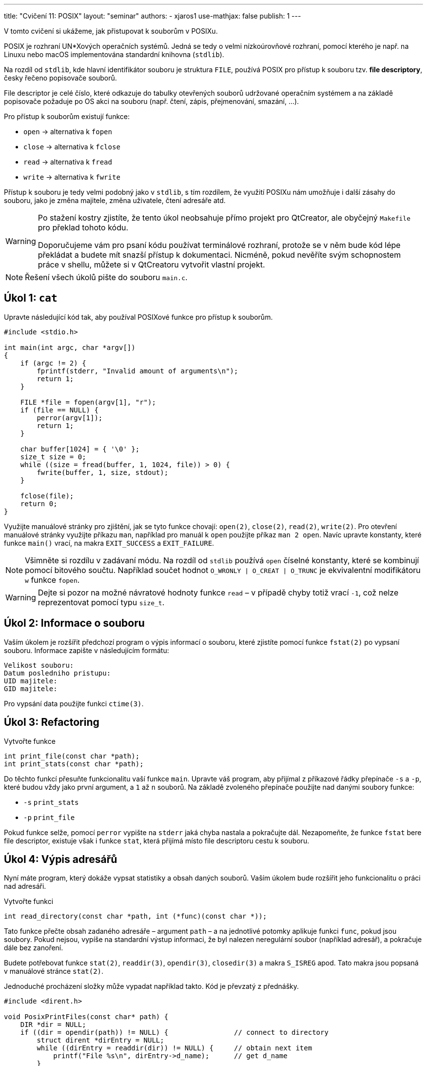 ---
title: "Cvičení 11: POSIX"
layout: "seminar"
authors:
  - xjaros1
use-mathjax: false
publish: 1
---

V tomto cvičení si ukážeme, jak přistupovat k souborům v POSIXu.

POSIX je rozhraní UN*Xových operačních systémů. Jedná se tedy o velmi
nízkoúrovňové rozhraní, pomocí kterého je např. na Linuxu nebo macOS
implementována standardní knihovna (`stdlib`).

Na rozdíl od `stdlib`, kde hlavní identifikátor souboru je struktura `FILE`,
používá POSIX pro přístup k souboru tzv. *file descriptory*, česky řečeno
popisovače souborů.

File descriptor je celé číslo, které odkazuje do tabulky otevřených souborů
udržované operačním systémem a na základě popisovače požaduje po OS akci na
souboru (např. čtení, zápis, přejmenování, smazání, ...).

Pro přístup k souborům existují funkce:

* `open` -> alternativa k `fopen`
* `close` -> alternativa k `fclose`
* `read` -> alternativa k `fread`
* `write` -> alternativa k `fwrite`

Přístup k souboru je tedy velmi podobný jako v `stdlib`, s tím rozdílem, že
využití POSIXu nám umožňuje i další zásahy do souboru, jako je změna majitele,
změna uživatele, čtení adresáře atd.

[WARNING]
====
Po stažení kostry zjistíte, že tento úkol neobsahuje přímo projekt pro
QtCreator, ale obyčejný `Makefile` pro překlad tohoto kódu.

Doporučujeme vám pro psaní kódu používat terminálové rozhraní, protože se v něm
bude kód lépe překládat a budete mít snazší přístup k dokumentaci. Nicméně, pokud
nevěříte svým schopnostem práce v shellu, můžete si v QtCreatoru vytvořit vlastní
projekt.
====

[NOTE]
====
Řešení všech úkolů pište do souboru `main.c`.
====

== Úkol 1: `cat`

Upravte následující kód tak, aby používal POSIXové funkce pro přístup k
souborům.

[source,c]
----
#include <stdio.h>

int main(int argc, char *argv[])
{
    if (argc != 2) {
        fprintf(stderr, "Invalid amount of arguments\n");
        return 1;
    }

    FILE *file = fopen(argv[1], "r");
    if (file == NULL) {
        perror(argv[1]);
        return 1;
    }

    char buffer[1024] = { '\0' };
    size_t size = 0;
    while ((size = fread(buffer, 1, 1024, file)) > 0) {
        fwrite(buffer, 1, size, stdout);
    }

    fclose(file);
    return 0;
}
----

Využijte manuálové stránky pro zjištění, jak se tyto funkce chovají: `open(2)`,
`close(2)`, `read(2)`, `write(2)`. Pro otevření manuálové stránky využijte
příkazu `man`, například pro manuál k `open` použijte příkaz `man 2 open`.
Navíc upravte konstanty, které funkce `main()` vrací, na makra `EXIT_SUCCESS`
a `EXIT_FAILURE`.

[NOTE]
====
Všimněte si rozdílu v zadávaní módu. Na rozdíl od `stdlib` používá `open`
číselné konstanty, které se kombinují pomocí bitového součtu. Například
součet hodnot `O_WRONLY | O_CREAT | O_TRUNC` je ekvivalentní modifikátoru `w`
funkce `fopen`.
====

[WARNING]
====
Dejte si pozor na možné návratové hodnoty funkce `read` – v případě chyby totiž
vrací `-1`, což nelze reprezentovat pomocí typu `size_t`.
====

== Úkol 2: Informace o souboru

Vaším úkolem je rozšířit předchozí program o výpis informací o souboru, které
zjistíte pomocí funkce `fstat(2)` po vypsaní souboru. Informace zapište v
následujícím formátu:

....
Velikost souboru:
Datum posledniho pristupu:
UID majitele:
GID majitele:
....

Pro vypsání data použijte funkci `ctime(3)`.

== Úkol 3: Refactoring

Vytvořte funkce

[source,c]
----
int print_file(const char *path);
int print_stats(const char *path);
----

Do těchto funkcí přesuňte funkcionalitu vaší funkce `main`. Upravte váš program,
aby přijímal z příkazové řádky přepínače `-s` a `-p`, které budou vždy jako
první argument, a `1` až `n` souborů. Na základě zvoleného přepínače použijte
nad danými soubory funkce:

* `-s` `print_stats`
* `-p` `print_file`

Pokud funkce selže, pomocí `perror` vypište na `stderr` jaká chyba nastala a
pokračujte dál. Nezapomeňte, že funkce `fstat` bere file descriptor, existuje
však i funkce `stat`, která přijímá místo file descriptoru cestu k souboru.

== Úkol 4: Výpis adresářů

Nyní máte program, který dokáže vypsat statistiky a obsah daných souborů. Vaším
úkolem bude rozšířit jeho funkcionalitu o práci nad adresáři.

Vytvořte funkci

[source,c]
----
int read_directory(const char *path, int (*func)(const char *));
----

Tato funkce přečte obsah zadaného adresáře – argument `path` – a na jednotlivé
potomky aplikuje funkci `func`, pokud jsou soubory. Pokud nejsou, vypíše na
standardní výstup informaci, že byl nalezen neregulární soubor (například
adresář), a pokračuje dále bez zanoření.

Budete potřebovat funkce `stat(2)`, `readdir(3)`, `opendir(3)`, `closedir(3)` a
makra `S_ISREG` apod. Tato makra jsou popsaná v manuálové stránce `stat(2)`.

Jednoduché procházení složky může vypadat například takto. Kód je převzatý z
přednášky.

[source,c]
----
#include <dirent.h>

void PosixPrintFiles(const char* path) {
    DIR *dir = NULL;
    if ((dir = opendir(path)) != NULL) {                // connect to directory
        struct dirent *dirEntry = NULL;
        while ((dirEntry = readdir(dir)) != NULL) {     // obtain next item
            printf("File %s\n", dirEntry->d_name);      // get d_name
        }
        closedir(dir);                                  // finish work with directory
    }
}
----

Mějte na paměti, že ve struktuře `dirent` je uložen pouze samotný název souboru,
nikoliv jeho absolutní či relativní cesta.

Na závěr rozšiřte svůj `main` o detekci adresáře nad argumenty z příkazové
řádky. Pokud byl na příkazové řádce předán adresář, váš program vypíše:

....
Skenovani adresare %s
--------------------------------
/* obsah vypisu, zavolani funkce read_directory */
--------------------------------
....

== Teorie - Rozdíl mezi oddíly manuálových stránek

Jistě jste si všimli, že v průběhu tohoto cvičení nekonzistentně vybíráme oddíly
manuálových stránek zdánlivě nahodile. Jaký je tedy pro to důvod?

Obecně manuálové stránky jsou rozděleny do oddílů dle toho, co popisují. V našem
případě jsou použity následující oddíly:

* Oddíl 2., který popisuje systémová volání,
* Oddíl 3., který popisuje funkce POSIX a standardní knihovny.

Důvodem, proč v rámci tohoto cvičení nepoužíváme pouze třetí oddíl, ačkoliv
například `man 3 open` je taktéž validní, je detail popisu funkcí. V tomto
případě totiž třetí oddíl pouze popisuje chování funkcí dle standardu jazyka C
respektive dle POSIXu, což je sice hezké, ale pro konkrétní použití je vhodné
mít detailní popis chování funkce na cílové platformě. Porovnejme například
rozdíl popisu funkce `stat` ve třetím oddíle:

....
DESCRIPTION
       Refer to fstatat().
....

která vypadá následovně:

....
DESCRIPTION
       The stat() function shall obtain information about the named file and write it to the area pointed to by the buf argument. The path argument points to a pathname naming a file. Read, write, or exe‐
       cute  permission of the named file is not required. An implementation that provides additional or alternate file access control mechanisms may, under implementation-defined conditions, cause stat()
       to fail. In particular, the system may deny the existence of the file specified by path.

       If the named file is a symbolic link, the stat() function shall continue pathname resolution using the contents of the symbolic link, and shall return information pertaining to the  resulting  file
       if the file exists.

       The buf argument is a pointer to a stat structure, as defined in the <sys/stat.h> header, into which information is placed concerning the file.
....

a ve druhém oddíle:

....
DESCRIPTION
       These  functions  return  information  about  a file, in the buffer pointed to by statbuf.  No permissions are required on the file itself, but—in the case of stat(), fstatat(), and lstat()—execute
       (search) permission is required on all of the directories in pathname that lead to the file.

       stat() and fstatat() retrieve information about the file pointed to by pathname; the differences for fstatat() are described below.

       lstat() is identical to stat(), except that if pathname is a symbolic link, then it returns information about the link itself, not the file that the link refers to.

       fstat() is identical to stat(), except that the file about which information is to be retrieved is specified by the file descriptor fd.

   The stat structure
       All of these system calls return a stat structure, which contains the following fields:

           struct stat {
               dev_t     st_dev;         /* ID of device containing file */
// and many more
....

Jak jste si jistě všimli, druhý oddíl obsahuje daleko přesnější popis funkcí pro
jejich použití, protože je vázán již na implementaci POSIX v Linuxu.

